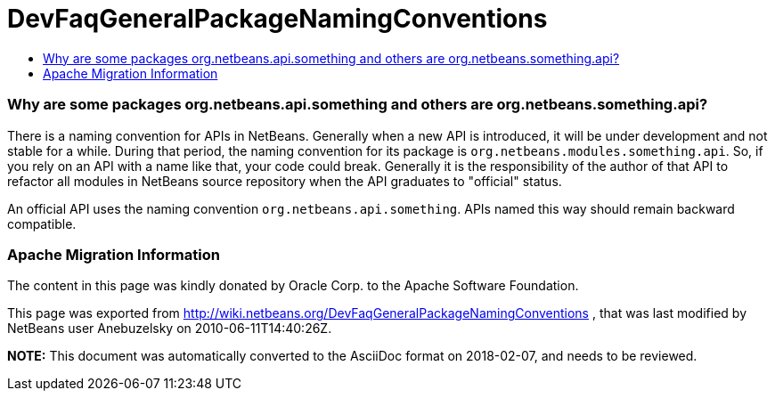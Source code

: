 // 
//     Licensed to the Apache Software Foundation (ASF) under one
//     or more contributor license agreements.  See the NOTICE file
//     distributed with this work for additional information
//     regarding copyright ownership.  The ASF licenses this file
//     to you under the Apache License, Version 2.0 (the
//     "License"); you may not use this file except in compliance
//     with the License.  You may obtain a copy of the License at
// 
//       http://www.apache.org/licenses/LICENSE-2.0
// 
//     Unless required by applicable law or agreed to in writing,
//     software distributed under the License is distributed on an
//     "AS IS" BASIS, WITHOUT WARRANTIES OR CONDITIONS OF ANY
//     KIND, either express or implied.  See the License for the
//     specific language governing permissions and limitations
//     under the License.
//

= DevFaqGeneralPackageNamingConventions
:jbake-type: wiki
:jbake-tags: wiki, devfaq, needsreview
:jbake-status: published
:keywords: Apache NetBeans wiki DevFaqGeneralPackageNamingConventions
:description: Apache NetBeans wiki DevFaqGeneralPackageNamingConventions
:toc: left
:toc-title:
:syntax: true

=== Why are some packages org.netbeans.api.something and others are org.netbeans.something.api?

There is a naming convention for APIs in NetBeans.  Generally when a new API is introduced, it will be under development and not stable for a while.  During that period, the naming convention for its package is `org.netbeans.modules.something.api`.  So, if you rely on an API with a name like that, your code could break.  Generally it is the responsibility of the author of that API to refactor all modules in NetBeans source repository when the API graduates to "official" status.

An official API uses the naming convention `org.netbeans.api.something`.  APIs named this way should remain backward compatible.

=== Apache Migration Information

The content in this page was kindly donated by Oracle Corp. to the
Apache Software Foundation.

This page was exported from link:http://wiki.netbeans.org/DevFaqGeneralPackageNamingConventions[http://wiki.netbeans.org/DevFaqGeneralPackageNamingConventions] , 
that was last modified by NetBeans user Anebuzelsky 
on 2010-06-11T14:40:26Z.


*NOTE:* This document was automatically converted to the AsciiDoc format on 2018-02-07, and needs to be reviewed.
